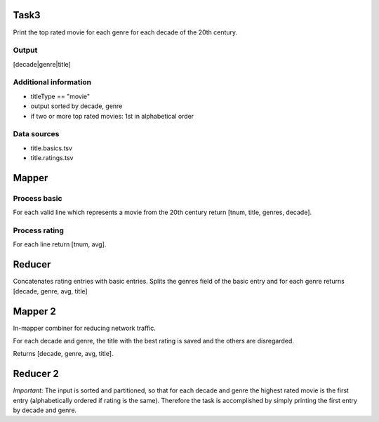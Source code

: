 Task3
=====

Print the top rated movie for each genre for each decade
of the 20th century.


Output
------

\[decade|genre|title\]


Additional information
----------------------

* titleType == "movie"

* output sorted by decade, genre

* if two or more top rated movies: 1st in alphabetical
  order


Data sources
------------

* title.basics.tsv

* title.ratings.tsv


Mapper
======


Process basic
-------------

For each valid line which represents a movie from the
20th century return \[tnum, title, genres, decade\].


Process rating
--------------

For each line return \[tnum, avg\].


Reducer
=======

Concatenates rating entries with basic entries. Splits
the genres field of the basic entry and for each genre
returns \[decade, genre, avg, title\]


Mapper 2
========

In-mapper combiner for reducing network traffic.

For each decade and genre, the title with the best rating
is saved and the others are disregarded.

Returns \[decade, genre, avg, title\].


Reducer 2
=========

*Important:* The input is sorted and partitioned, so that
for each decade and genre the highest rated movie is the
first entry (alphabetically ordered if rating is the
same). Therefore the task is accomplished by simply
printing the first entry by decade and genre.


